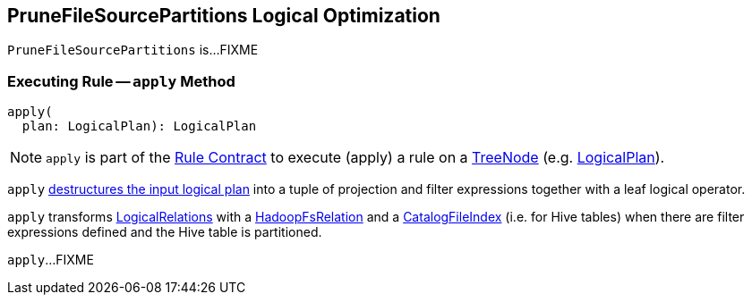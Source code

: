 == [[PruneFileSourcePartitions]] PruneFileSourcePartitions Logical Optimization

`PruneFileSourcePartitions` is...FIXME

=== [[apply]] Executing Rule -- `apply` Method

[source, scala]
----
apply(
  plan: LogicalPlan): LogicalPlan
----

NOTE: `apply` is part of the <<spark-sql-catalyst-Rule.adoc#apply, Rule Contract>> to execute (apply) a rule on a link:spark-sql-catalyst-TreeNode.adoc[TreeNode] (e.g. link:spark-sql-LogicalPlan.adoc[LogicalPlan]).

`apply` link:spark-sql-PhysicalOperation.adoc#unapply[destructures the input logical plan] into a tuple of projection and filter expressions together with a leaf logical operator.

`apply` transforms link:spark-sql-LogicalPlan-LogicalRelation.adoc[LogicalRelations] with a link:spark-sql-BaseRelation-HadoopFsRelation.adoc[HadoopFsRelation] and a link:CatalogFileIndex.adoc[CatalogFileIndex] (i.e. for Hive tables) when there are filter expressions defined and the Hive table is partitioned.

`apply`...FIXME
